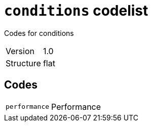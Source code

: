 = `conditions` codelist
:navtitle: Codelists

Codes for conditions
[horizontal]
Version:: 1.0
Structure:: flat

== Codes
[horizontal]
  `performance`::: Performance
